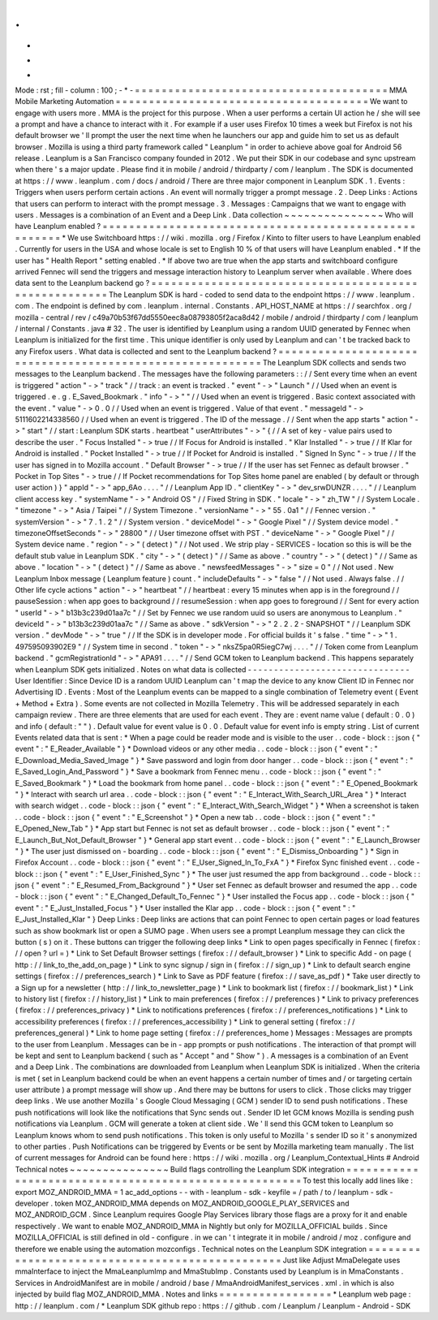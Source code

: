.
.
-
*
-
Mode
:
rst
;
fill
-
column
:
100
;
-
*
-
=
=
=
=
=
=
=
=
=
=
=
=
=
=
=
=
=
=
=
=
=
=
=
=
=
=
=
=
=
=
=
=
=
=
=
=
=
=
MMA
Mobile
Marketing
Automation
=
=
=
=
=
=
=
=
=
=
=
=
=
=
=
=
=
=
=
=
=
=
=
=
=
=
=
=
=
=
=
=
=
=
=
=
=
=
We
want
to
engage
with
users
more
.
MMA
is
the
project
for
this
purpose
.
When
a
user
performs
a
certain
UI
action
he
/
she
will
see
a
prompt
and
have
a
chance
to
interact
with
it
.
For
example
if
a
user
uses
Firefox
10
times
a
week
but
Firefox
is
not
his
default
browser
we
'
ll
prompt
the
user
the
next
time
when
he
launchers
our
app
and
guide
him
to
set
us
as
default
browser
.
Mozilla
is
using
a
third
party
framework
called
"
Leanplum
"
in
order
to
achieve
above
goal
for
Android
56
release
.
Leanplum
is
a
San
Francisco
company
founded
in
2012
.
We
put
their
SDK
in
our
codebase
and
sync
upstream
when
there
'
s
a
major
update
.
Please
find
it
in
mobile
/
android
/
thirdparty
/
com
/
leanplum
.
The
SDK
is
documented
at
https
:
/
/
www
.
leanplum
.
com
/
docs
/
android
/
There
are
three
major
component
in
Leanplum
SDK
.
1
.
Events
:
Triggers
when
users
perform
certain
actions
.
An
event
will
normally
trigger
a
prompt
message
.
2
.
Deep
Links
:
Actions
that
users
can
perform
to
interact
with
the
prompt
message
.
3
.
Messages
:
Campaigns
that
we
want
to
engage
with
users
.
Messages
is
a
combination
of
an
Event
and
a
Deep
Link
.
Data
collection
~
~
~
~
~
~
~
~
~
~
~
~
~
~
~
Who
will
have
Leanplum
enabled
?
=
=
=
=
=
=
=
=
=
=
=
=
=
=
=
=
=
=
=
=
=
=
=
=
=
=
=
=
=
=
=
=
=
=
=
=
=
=
=
=
=
=
=
=
=
=
=
=
=
=
=
=
=
=
*
We
use
Switchboard
https
:
/
/
wiki
.
mozilla
.
org
/
Firefox
/
Kinto
to
filter
users
to
have
Leanplum
enabled
.
Currently
for
users
in
the
USA
and
whose
locale
is
set
to
English
10
%
of
that
users
will
have
Leanplum
enabled
.
*
If
the
user
has
"
Health
Report
"
setting
enabled
.
*
If
above
two
are
true
when
the
app
starts
and
switchboard
configure
arrived
Fennec
will
send
the
triggers
and
message
interaction
history
to
Leanplum
server
when
available
.
Where
does
data
sent
to
the
Leanplum
backend
go
?
=
=
=
=
=
=
=
=
=
=
=
=
=
=
=
=
=
=
=
=
=
=
=
=
=
=
=
=
=
=
=
=
=
=
=
=
=
=
=
=
=
=
=
=
=
=
=
=
=
=
=
=
=
=
The
Leanplum
SDK
is
hard
-
coded
to
send
data
to
the
endpoint
https
:
/
/
www
.
leanplum
.
com
.
The
endpoint
is
defined
by
com
.
leanplum
.
internal
.
Constants
.
API_HOST_NAME
at
https
:
/
/
searchfox
.
org
/
mozilla
-
central
/
rev
/
c49a70b53f67dd5550eec8a08793805f2aca8d42
/
mobile
/
android
/
thirdparty
/
com
/
leanplum
/
internal
/
Constants
.
java
#
32
.
The
user
is
identified
by
Leanplum
using
a
random
UUID
generated
by
Fennec
when
Leanplum
is
initialized
for
the
first
time
.
This
unique
identifier
is
only
used
by
Leanplum
and
can
'
t
be
tracked
back
to
any
Firefox
users
.
What
data
is
collected
and
sent
to
the
Leanplum
backend
?
=
=
=
=
=
=
=
=
=
=
=
=
=
=
=
=
=
=
=
=
=
=
=
=
=
=
=
=
=
=
=
=
=
=
=
=
=
=
=
=
=
=
=
=
=
=
=
=
=
=
=
=
=
=
=
=
=
=
The
Leanplum
SDK
collects
and
sends
two
messages
to
the
Leanplum
backend
.
The
messages
have
the
following
parameters
:
:
/
/
Sent
every
time
when
an
event
is
triggered
"
action
"
-
>
"
track
"
/
/
track
:
an
event
is
tracked
.
"
event
"
-
>
"
Launch
"
/
/
Used
when
an
event
is
triggered
.
e
.
g
.
E_Saved_Bookmark
.
"
info
"
-
>
"
"
/
/
Used
when
an
event
is
triggered
.
Basic
context
associated
with
the
event
.
"
value
"
-
>
0
.
0
/
/
Used
when
an
event
is
triggered
.
Value
of
that
event
.
"
messageId
"
-
>
5111602214338560
/
/
Used
when
an
event
is
triggered
.
The
ID
of
the
message
.
/
/
Sent
when
the
app
starts
"
action
"
-
>
"
start
"
/
/
start
:
Leanplum
SDK
starts
.
heartbeat
"
userAttributes
"
-
>
"
{
/
/
A
set
of
key
-
value
pairs
used
to
describe
the
user
.
"
Focus
Installed
"
-
>
true
/
/
If
Focus
for
Android
is
installed
.
"
Klar
Installed
"
-
>
true
/
/
If
Klar
for
Android
is
installed
.
"
Pocket
Installed
"
-
>
true
/
/
If
Pocket
for
Android
is
installed
.
"
Signed
In
Sync
"
-
>
true
/
/
If
the
user
has
signed
in
to
Mozilla
account
.
"
Default
Browser
"
-
>
true
/
/
If
the
user
has
set
Fennec
as
default
browser
.
"
Pocket
in
Top
Sites
"
-
>
true
/
/
If
Pocket
recommendations
for
Top
Sites
home
panel
are
enabled
(
by
default
or
through
user
action
)
}
"
appId
"
-
>
"
app_6Ao
.
.
.
.
"
/
/
Leanplum
App
ID
.
"
clientKey
"
-
>
"
dev_srwDUNZR
.
.
.
.
"
/
/
Leanplum
client
access
key
.
"
systemName
"
-
>
"
Android
OS
"
/
/
Fixed
String
in
SDK
.
"
locale
"
-
>
"
zh_TW
"
/
/
System
Locale
.
"
timezone
"
-
>
"
Asia
/
Taipei
"
/
/
System
Timezone
.
"
versionName
"
-
>
"
55
.
0a1
"
/
/
Fennec
version
.
"
systemVersion
"
-
>
"
7
.
1
.
2
"
/
/
System
version
.
"
deviceModel
"
-
>
"
Google
Pixel
"
/
/
System
device
model
.
"
timezoneOffsetSeconds
"
-
>
"
28800
"
/
/
User
timezone
offset
with
PST
.
"
deviceName
"
-
>
"
Google
Pixel
"
/
/
System
device
name
.
"
region
"
-
>
"
(
detect
)
"
/
/
Not
used
.
We
strip
play
-
SERVICES
-
location
so
this
is
will
be
the
default
stub
value
in
Leanplum
SDK
.
"
city
"
-
>
"
(
detect
)
"
/
/
Same
as
above
.
"
country
"
-
>
"
(
detect
)
"
/
/
Same
as
above
.
"
location
"
-
>
"
(
detect
)
"
/
/
Same
as
above
.
"
newsfeedMessages
"
-
>
"
size
=
0
"
/
/
Not
used
.
New
Leanplum
Inbox
message
(
Leanplum
feature
)
count
.
"
includeDefaults
"
-
>
"
false
"
/
/
Not
used
.
Always
false
.
/
/
Other
life
cycle
actions
"
action
"
-
>
"
heartbeat
"
/
/
heartbeat
:
every
15
minutes
when
app
is
in
the
foreground
/
/
pauseSession
:
when
app
goes
to
background
/
/
resumeSession
:
when
app
goes
to
foreground
/
/
Sent
for
every
action
"
userId
"
-
>
"
b13b3c239d01aa7c
"
/
/
Set
by
Fennec
we
use
random
uuid
so
users
are
anonymous
to
Leanplum
.
"
deviceId
"
-
>
"
b13b3c239d01aa7c
"
/
/
Same
as
above
.
"
sdkVersion
"
-
>
"
2
.
2
.
2
-
SNAPSHOT
"
/
/
Leanplum
SDK
version
.
"
devMode
"
-
>
"
true
"
/
/
If
the
SDK
is
in
developer
mode
.
For
official
builds
it
'
s
false
.
"
time
"
-
>
"
1
.
497595093902E9
"
/
/
System
time
in
second
.
"
token
"
-
>
"
nksZ5pa0R5iegC7wj
.
.
.
.
"
/
/
Token
come
from
Leanplum
backend
.
"
gcmRegistrationId
"
-
>
"
APA91
.
.
.
.
"
/
/
Send
GCM
token
to
Leanplum
backend
.
This
happens
separately
when
Leanplum
SDK
gets
initialized
.
Notes
on
what
data
is
collected
-
-
-
-
-
-
-
-
-
-
-
-
-
-
-
-
-
-
-
-
-
-
-
-
-
-
-
-
-
-
-
User
Identifier
:
Since
Device
ID
is
a
random
UUID
Leanplum
can
'
t
map
the
device
to
any
know
Client
ID
in
Fennec
nor
Advertising
ID
.
Events
:
Most
of
the
Leanplum
events
can
be
mapped
to
a
single
combination
of
Telemetry
event
(
Event
+
Method
+
Extra
)
.
Some
events
are
not
collected
in
Mozilla
Telemetry
.
This
will
be
addressed
separately
in
each
campaign
review
.
There
are
three
elements
that
are
used
for
each
event
.
They
are
:
event
name
value
(
default
:
0
.
0
)
and
info
(
default
:
"
"
)
.
Default
value
for
event
value
is
0
.
0
.
Default
value
for
event
info
is
empty
string
.
List
of
current
Events
related
data
that
is
sent
:
*
When
a
page
could
be
reader
mode
and
is
visible
to
the
user
.
.
code
-
block
:
:
json
{
"
event
"
:
"
E_Reader_Available
"
}
*
Download
videos
or
any
other
media
.
.
code
-
block
:
:
json
{
"
event
"
:
"
E_Download_Media_Saved_Image
"
}
*
Save
password
and
login
from
door
hanger
.
.
code
-
block
:
:
json
{
"
event
"
:
"
E_Saved_Login_And_Password
"
}
*
Save
a
bookmark
from
Fennec
menu
.
.
code
-
block
:
:
json
{
"
event
"
:
"
E_Saved_Bookmark
"
}
*
Load
the
bookmark
from
home
panel
.
.
code
-
block
:
:
json
{
"
event
"
:
"
E_Opened_Bookmark
"
}
*
Interact
with
search
url
area
.
.
code
-
block
:
:
json
{
"
event
"
:
"
E_Interact_With_Search_URL_Area
"
}
*
Interact
with
search
widget
.
.
code
-
block
:
:
json
{
"
event
"
:
"
E_Interact_With_Search_Widget
"
}
*
When
a
screenshot
is
taken
.
.
code
-
block
:
:
json
{
"
event
"
:
"
E_Screenshot
"
}
*
Open
a
new
tab
.
.
code
-
block
:
:
json
{
"
event
"
:
"
E_Opened_New_Tab
"
}
*
App
start
but
Fennec
is
not
set
as
default
browser
.
.
code
-
block
:
:
json
{
"
event
"
:
"
E_Launch_But_Not_Default_Browser
"
}
*
General
app
start
event
.
.
code
-
block
:
:
json
{
"
event
"
:
"
E_Launch_Browser
"
}
*
The
user
just
dismissed
on
-
boarding
.
.
code
-
block
:
:
json
{
"
event
"
:
"
E_Dismiss_Onboarding
"
}
*
Sign
in
Firefox
Account
.
.
code
-
block
:
:
json
{
"
event
"
:
"
E_User_Signed_In_To_FxA
"
}
*
Firefox
Sync
finished
event
.
.
code
-
block
:
:
json
{
"
event
"
:
"
E_User_Finished_Sync
"
}
*
The
user
just
resumed
the
app
from
background
.
.
code
-
block
:
:
json
{
"
event
"
:
"
E_Resumed_From_Background
"
}
*
User
set
Fennec
as
default
browser
and
resumed
the
app
.
.
code
-
block
:
:
json
{
"
event
"
:
"
E_Changed_Default_To_Fennec
"
}
*
User
installed
the
Focus
app
.
.
code
-
block
:
:
json
{
"
event
"
:
"
E_Just_Installed_Focus
"
}
*
User
installed
the
Klar
app
.
.
code
-
block
:
:
json
{
"
event
"
:
"
E_Just_Installed_Klar
"
}
Deep
Links
:
Deep
links
are
actions
that
can
point
Fennec
to
open
certain
pages
or
load
features
such
as
show
bookmark
list
or
open
a
SUMO
page
.
When
users
see
a
prompt
Leanplum
message
they
can
click
the
button
(
s
)
on
it
.
These
buttons
can
trigger
the
following
deep
links
*
Link
to
open
pages
specifically
in
Fennec
(
firefox
:
/
/
open
?
url
=
)
*
Link
to
Set
Default
Browser
settings
(
firefox
:
/
/
default_browser
)
*
Link
to
specific
Add
-
on
page
(
http
:
/
/
link_to_the_add_on_page
)
*
Link
to
sync
signup
/
sign
in
(
firefox
:
/
/
sign_up
)
*
Link
to
default
search
engine
settings
(
firefox
:
/
/
preferences_search
)
*
Link
to
Save
as
PDF
feature
(
firefox
:
/
/
save_as_pdf
)
*
Take
user
directly
to
a
Sign
up
for
a
newsletter
(
http
:
/
/
link_to_newsletter_page
)
*
Link
to
bookmark
list
(
firefox
:
/
/
bookmark_list
)
*
Link
to
history
list
(
firefox
:
/
/
history_list
)
*
Link
to
main
preferences
(
firefox
:
/
/
preferences
)
*
Link
to
privacy
preferences
(
firefox
:
/
/
preferences_privacy
)
*
Link
to
notifications
preferences
(
firefox
:
/
/
preferences_notifications
)
*
Link
to
accessibility
preferences
(
firefox
:
/
/
preferences_accessibility
)
*
Link
to
general
setting
(
firefox
:
/
/
preferences_general
)
*
Link
to
home
page
setting
(
firefox
:
/
/
preferences_home
)
Messages
:
Messages
are
prompts
to
the
user
from
Leanplum
.
Messages
can
be
in
-
app
prompts
or
push
notifications
.
The
interaction
of
that
prompt
will
be
kept
and
sent
to
Leanplum
backend
(
such
as
"
Accept
"
and
"
Show
"
)
.
A
messages
is
a
combination
of
an
Event
and
a
Deep
Link
.
The
combinations
are
downloaded
from
Leanplum
when
Leanplum
SDK
is
initialized
.
When
the
criteria
is
met
(
set
in
Leanplum
backend
could
be
when
an
event
happens
a
certain
number
of
times
and
/
or
targeting
certain
user
attribute
)
a
prompt
message
will
show
up
.
And
there
may
be
buttons
for
users
to
click
.
Those
clicks
may
trigger
deep
links
.
We
use
another
Mozilla
'
s
Google
Cloud
Messaging
(
GCM
)
sender
ID
to
send
push
notifications
.
These
push
notifications
will
look
like
the
notifications
that
Sync
sends
out
.
Sender
ID
let
GCM
knows
Mozilla
is
sending
push
notifications
via
Leanplum
.
GCM
will
generate
a
token
at
client
side
.
We
'
ll
send
this
GCM
token
to
Leanplum
so
Leanplum
knows
whom
to
send
push
notifications
.
This
token
is
only
useful
to
Mozilla
'
s
sender
ID
so
it
'
s
anonymized
to
other
parties
.
Push
Notifications
can
be
triggered
by
Events
or
be
sent
by
Mozilla
marketing
team
manually
.
The
list
of
current
messages
for
Android
can
be
found
here
:
https
:
/
/
wiki
.
mozilla
.
org
/
Leanplum_Contextual_Hints
#
Android
Technical
notes
~
~
~
~
~
~
~
~
~
~
~
~
~
~
~
Build
flags
controlling
the
Leanplum
SDK
integration
=
=
=
=
=
=
=
=
=
=
=
=
=
=
=
=
=
=
=
=
=
=
=
=
=
=
=
=
=
=
=
=
=
=
=
=
=
=
=
=
=
=
=
=
=
=
=
=
=
=
=
=
=
=
To
test
this
locally
add
lines
like
:
export
MOZ_ANDROID_MMA
=
1
ac_add_options
-
-
with
-
leanplum
-
sdk
-
keyfile
=
/
path
/
to
/
leanplum
-
sdk
-
developer
.
token
MOZ_ANDROID_MMA
depends
on
MOZ_ANDROID_GOOGLE_PLAY_SERVICES
and
MOZ_ANDROID_GCM
.
Since
Leanplum
requires
Google
Play
Services
library
those
flags
are
a
proxy
for
it
and
enable
respectively
.
We
want
to
enable
MOZ_ANDROID_MMA
in
Nightly
but
only
for
MOZILLA_OFFICIAL
builds
.
Since
MOZILLA_OFFICIAL
is
still
defined
in
old
-
configure
.
in
we
can
'
t
integrate
it
in
mobile
/
android
/
moz
.
configure
and
therefore
we
enable
using
the
automation
mozconfigs
.
Technical
notes
on
the
Leanplum
SDK
integration
=
=
=
=
=
=
=
=
=
=
=
=
=
=
=
=
=
=
=
=
=
=
=
=
=
=
=
=
=
=
=
=
=
=
=
=
=
=
=
=
=
=
=
=
=
=
=
=
Just
like
Adjust
MmaDelegate
uses
mmaInterface
to
inject
the
MmaLeanplumImp
and
MmaStubImp
.
Constants
used
by
Leanplum
is
in
MmaConstants
.
Services
in
AndroidManifest
are
in
mobile
/
android
/
base
/
MmaAndroidManifest_services
.
xml
.
in
which
is
also
injected
by
build
flag
MOZ_ANDROID_MMA
.
Notes
and
links
=
=
=
=
=
=
=
=
=
=
=
=
=
=
=
=
=
*
Leanplum
web
page
:
http
:
/
/
leanplum
.
com
/
*
Leanplum
SDK
github
repo
:
https
:
/
/
github
.
com
/
Leanplum
/
Leanplum
-
Android
-
SDK
